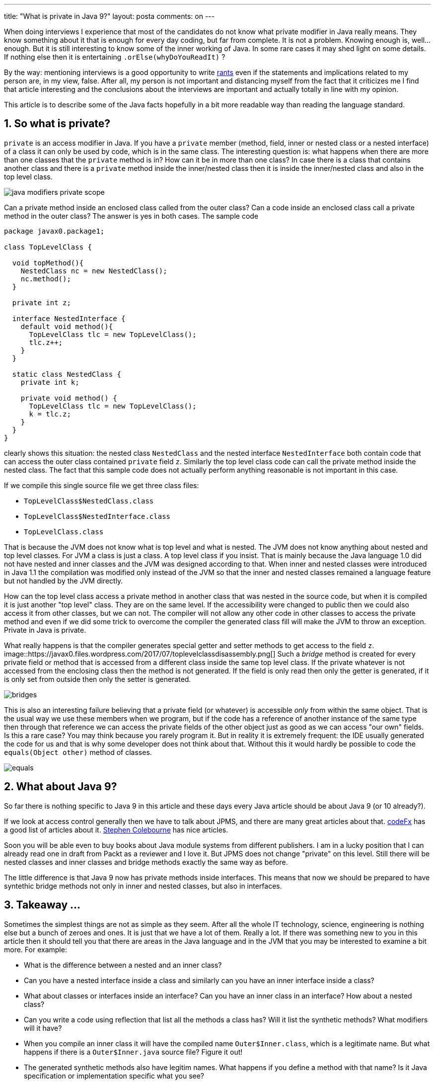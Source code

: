 ---
title: "What is private in Java 9?" 
layout: posta
comments: on
---

When doing interviews I experience that most of the candidates do not know what private modifier in Java really means. They know something about it that is enough for every day coding, but far from complete. It is not a problem. Knowing enough is, well... enough. But it is still interesting to know some of the inner working of Java. In some rare cases it may shed light on some details. If nothing else then it is entertaining `.orElse(whyDoYouReadIt)` ?

[small]#By the way: mentioning interviews is a good opportunity to write link:http://blogs.tedneward.com/post/when-interviews-fail/[rants] even if the statements and implications related to my person are, in my view, false. After all, my person is not important and distancing myself from the fact that it criticizes me I find that article interesting and the conclusions about the interviews are important and actually totally in line with my opinion.#

This article is to describe some of the Java facts hopefully in a bit more readable way than reading the language standard.


== 1. So what is private?


`private` is an access modifier in Java. If you have a `private` member (method, field, inner or nested class or a nested interface) of a class it can only be used by code, which is in the same class. The interesting question is: what happens when there are more than one classes that the `private` method is in? How can it be in more than one class? In case there is a class that contains another class and there is a `private` method inside the inner/nested class then it is inside the inner/nested class and also in the top level class.

image::https://javax0.files.wordpress.com/2017/07/java_modifiers_private_scope.png[]

Can a private method inside an enclosed class called from the outer class? Can a code inside an enclosed class call a private method in the outer class? The answer is yes in both cases. The sample code

[source,java]
----
package javax0.package1;

class TopLevelClass {

  void topMethod(){
    NestedClass nc = new NestedClass();
    nc.method();
  }
  
  private int z;

  interface NestedInterface {
    default void method(){
      TopLevelClass tlc = new TopLevelClass();
      tlc.z++;
    }
  }

  static class NestedClass {
    private int k;

    private void method() {
      TopLevelClass tlc = new TopLevelClass();
      k = tlc.z;
    }
  }
}
----


clearly shows this situation: the nested class `NestedClass` and the nested interface `NestedInterface` both contain code that can access the outer class contained `private` field `z`. Similarly the top level class code can call the private method inside the nested class. The fact that this sample code does not actually perform anything reasonable is not important in this case.

If we compile this single source file we get three class files:


	* `TopLevelClass$NestedClass.class`
	* `TopLevelClass$NestedInterface.class`
	* `TopLevelClass.class`


That is because the JVM does not know what is top level and what is nested. The JVM does not know anything about nested and top level classes. For JVM a class is just a class. A top level class if you insist. That is mainly because the Java language 1.0 did not have nested and inner classes and the JVM was designed according to that. When inner and nested classes were introduced in Java 1.1 the compilation was modified only instead of the JVM so that the inner and nested classes remained a language feature but not handled by the JVM directly.

How can the top level class access a private method in another class that was nested in the source code, but when it is compiled it is just another "top level" class. They are on the same level. If the accessibility were changed to public then we could also access it from other classes, but we can not. The compiler will not allow any other code in other classes to access the private method and  even if we did some trick to overcome the compiler the generated class fill will make the JVM to throw an exception. Private in Java is private.

What really happens is that the compiler generates special getter and setter methods to get access to the field `z`.
image::https://javax0.files.wordpress.com/2017/07/toplevelclassdisassembly.png[]
Such a __bridge__ method is created for every private field or method that is accessed from a different class inside the same top level class. If the private whatever is not accessed from the enclosing class then the method is not generated. If the field is only read then only the getter is generated, if it is only set from outside then only the setter is generated.

image::https://javax0.files.wordpress.com/2017/07/bridges.png[]


This is also an interesting failure believing that a private field (or whatever) is accessible __only__ from within the same object. That is the usual way we use these members when we program, but if the code has a reference of another instance of the same type then through that reference we can access the private fields of the other object just as good as we can access "our own" fields. Is this a rare case? You may think because you rarely program it. But in reality it is extremely frequent: the IDE usually generated the code for us and that is why some developer does not think about that. Without this it would hardly be possible to code the `equals(Object other)` method of classes.

image::https://javax0.files.wordpress.com/2017/07/equals.png[]



== 2. What about Java 9?


So far there is nothing specific to Java 9 in this article and these days every Java article should be about Java 9 (or 10 already?).

If we look at access control generally then we have to talk about JPMS, and there are many great articles about that. link:https://blog.codefx.org/tag/jpms/[codeFx] has a good list of articles about it. link:http://blog.joda.org/2017/04/java-9-modules-jpms-basics.html[Stephen Colebourne] has nice articles.

Soon you will be able even to buy books about Java module systems from different publishers. I am in a lucky position that I can already read one in draft from Packt as a reviewer and I love it. But JPMS does not change "private" on this level. Still there will be nested classes and inner classes and bridge methods exactly the same way as before.

The little difference is that Java 9 now has private methods inside interfaces. This means that now we should be prepared to have syntethic bridge methods not only in inner and nested classes, but also in interfaces.


== 3. Takeaway ... 


Sometimes the simplest things are not as simple as they seem. After all the whole IT technology, science, engineering is nothing else but a bunch of zeroes and ones. It is just that we have a lot of them. Really a lot. If there was something new to you in this article then it should tell you that there are areas in the Java language and in the JVM that you may be interested to examine a bit more. For example:


	* What is the difference between a nested and an inner class?
	* Can you have a nested interface inside a class and similarly can you have an inner interface inside a class?
	* What about classes or interfaces inside an interface? Can you have an inner class in an interface? How about a nested class?
	* Can you write a code using reflection that list all the methods a class has? Will it list the synthetic methods? What modifiers will it have?
	* When you compile an inner class it will have the compiled name `Outer$Inner.class`, which is a legitimate name. But what happens if there is a `Outer$Inner.java` source file? Figure it out!
	* The generated synthetic methods also have legitim names. What happens if you define a method with that name? Is it Java specification or implementation specific what you see?
	* How deep can you nest inner and nested classes and/or interfaces? Can a nested class contain an inner class? Can an inner class contain a nested class?
	* What is your guess, why there is no symbolic name in the JDK for the synthetic modifier? Why can the actual modifier value be the same as the value for `volatile` fields?
	* Can you have a static field, class or method inside a nested class?


The answer to those questions and the knowledge is not practical, I know. I have never ever seen any code or project where knowing that an inner class can not have a static field was giving any advantage. On the other hand thinking about these, getting the answers may give you some joy, like solving crosswords if that is your taste and a knowledge that still may be useful aiding to the understanding the technology in a way that we do not recognize. In some situation one person just finds a bug faster than other because she "feels" the technology. That is when you can not tell what was whispering the solution to your ears but something, knowledge like the above did. But it will only if you love to dig into those fine bits of the technology.

Last a trick question, even less practical than those above just for entertainment, if you like:


== 4. Puzzle


__We know that it is not possible to have a static field inside an inner (not nested) class. Is it still possible to have a compiled class file generated by the Java compiler from an inner class that has a static method?__


